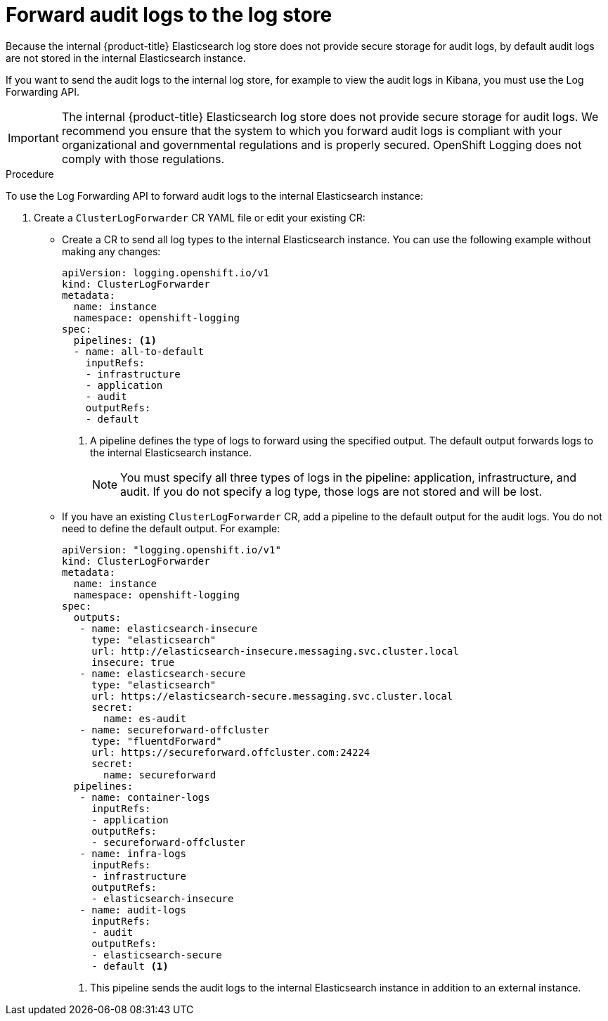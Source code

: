 // Module included in the following assemblies:
//
// * logging/cluster-logging-elasticsearch.adoc

[id="cluster-logging-elasticsearch-audit_{context}"]
= Forward audit logs to the log store

Because the internal {product-title} Elasticsearch log store does not provide secure storage for audit logs, by default audit logs are not stored in the internal Elasticsearch instance. 

If you want to send the audit logs to the internal log store, for example to view the audit logs in Kibana, you must use the Log Forwarding API.

[IMPORTANT]
====
The internal {product-title} Elasticsearch log store does not provide secure storage for audit logs. We recommend you ensure that the system to which you forward audit logs is compliant with your organizational and governmental regulations and is properly secured. OpenShift Logging does not comply with those regulations.
====

.Procedure

To use the Log Forwarding API to forward audit logs to the internal Elasticsearch instance:

. Create a `ClusterLogForwarder` CR YAML file or edit your existing CR:
+
* Create a CR to send all log types to the internal Elasticsearch instance. You can use the following example without making any changes:
+
[source,yaml]
----
apiVersion: logging.openshift.io/v1
kind: ClusterLogForwarder
metadata:
  name: instance
  namespace: openshift-logging
spec:
  pipelines: <1>
  - name: all-to-default
    inputRefs:
    - infrastructure
    - application
    - audit
    outputRefs:
    - default
----
<1> A pipeline defines the type of logs to forward using the specified output. The default output forwards logs to the internal Elasticsearch instance.
+
[NOTE]
====
You must specify all three types of logs in the pipeline: application, infrastructure, and audit. If you do not specify a log type, those logs are not stored and will be lost. 
====
+
* If you have an existing `ClusterLogForwarder` CR, add a pipeline to the default output for the audit logs. You do not need to define the default output. For example:
+
[source,yaml]
----
apiVersion: "logging.openshift.io/v1"
kind: ClusterLogForwarder
metadata:
  name: instance
  namespace: openshift-logging
spec:
  outputs:
   - name: elasticsearch-insecure
     type: "elasticsearch"
     url: http://elasticsearch-insecure.messaging.svc.cluster.local
     insecure: true
   - name: elasticsearch-secure
     type: "elasticsearch"
     url: https://elasticsearch-secure.messaging.svc.cluster.local
     secret: 
       name: es-audit
   - name: secureforward-offcluster
     type: "fluentdForward"
     url: https://secureforward.offcluster.com:24224
     secret:
       name: secureforward
  pipelines: 
   - name: container-logs
     inputRefs:
     - application
     outputRefs:
     - secureforward-offcluster
   - name: infra-logs
     inputRefs:
     - infrastructure
     outputRefs:
     - elasticsearch-insecure
   - name: audit-logs
     inputRefs:
     - audit
     outputRefs:
     - elasticsearch-secure
     - default <1>
----
<1> This pipeline sends the audit logs to the internal Elasticsearch instance in addition to an external instance.

